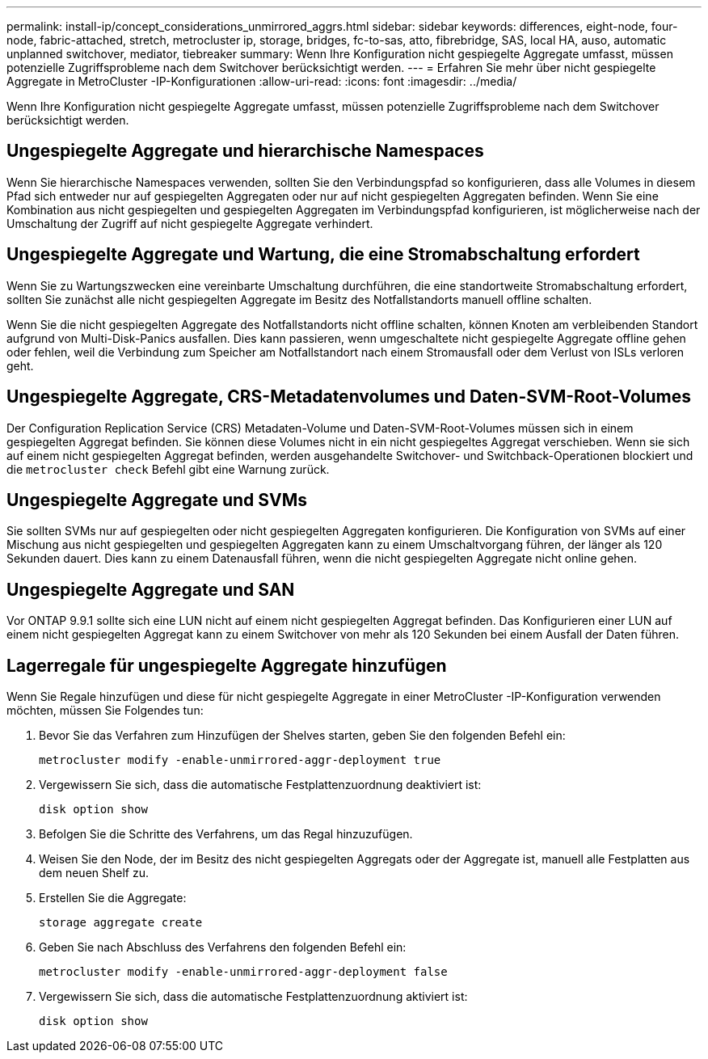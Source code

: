 ---
permalink: install-ip/concept_considerations_unmirrored_aggrs.html 
sidebar: sidebar 
keywords: differences, eight-node, four-node, fabric-attached, stretch, metrocluster ip, storage, bridges, fc-to-sas, atto, fibrebridge, SAS, local HA, auso, automatic unplanned switchover, mediator, tiebreaker 
summary: Wenn Ihre Konfiguration nicht gespiegelte Aggregate umfasst, müssen potenzielle Zugriffsprobleme nach dem Switchover berücksichtigt werden. 
---
= Erfahren Sie mehr über nicht gespiegelte Aggregate in MetroCluster -IP-Konfigurationen
:allow-uri-read: 
:icons: font
:imagesdir: ../media/


[role="lead"]
Wenn Ihre Konfiguration nicht gespiegelte Aggregate umfasst, müssen potenzielle Zugriffsprobleme nach dem Switchover berücksichtigt werden.



== Ungespiegelte Aggregate und hierarchische Namespaces

Wenn Sie hierarchische Namespaces verwenden, sollten Sie den Verbindungspfad so konfigurieren, dass alle Volumes in diesem Pfad sich entweder nur auf gespiegelten Aggregaten oder nur auf nicht gespiegelten Aggregaten befinden. Wenn Sie eine Kombination aus nicht gespiegelten und gespiegelten Aggregaten im Verbindungspfad konfigurieren, ist möglicherweise nach der Umschaltung der Zugriff auf nicht gespiegelte Aggregate verhindert.



== Ungespiegelte Aggregate und Wartung, die eine Stromabschaltung erfordert

Wenn Sie zu Wartungszwecken eine vereinbarte Umschaltung durchführen, die eine standortweite Stromabschaltung erfordert, sollten Sie zunächst alle nicht gespiegelten Aggregate im Besitz des Notfallstandorts manuell offline schalten.

Wenn Sie die nicht gespiegelten Aggregate des Notfallstandorts nicht offline schalten, können Knoten am verbleibenden Standort aufgrund von Multi-Disk-Panics ausfallen. Dies kann passieren, wenn umgeschaltete nicht gespiegelte Aggregate offline gehen oder fehlen, weil die Verbindung zum Speicher am Notfallstandort nach einem Stromausfall oder dem Verlust von ISLs verloren geht.



== Ungespiegelte Aggregate, CRS-Metadatenvolumes und Daten-SVM-Root-Volumes

Der Configuration Replication Service (CRS) Metadaten-Volume und Daten-SVM-Root-Volumes müssen sich in einem gespiegelten Aggregat befinden. Sie können diese Volumes nicht in ein nicht gespiegeltes Aggregat verschieben. Wenn sie sich auf einem nicht gespiegelten Aggregat befinden, werden ausgehandelte Switchover- und Switchback-Operationen blockiert und die  `metrocluster check` Befehl gibt eine Warnung zurück.



== Ungespiegelte Aggregate und SVMs

Sie sollten SVMs nur auf gespiegelten oder nicht gespiegelten Aggregaten konfigurieren. Die Konfiguration von SVMs auf einer Mischung aus nicht gespiegelten und gespiegelten Aggregaten kann zu einem Umschaltvorgang führen, der länger als 120 Sekunden dauert. Dies kann zu einem Datenausfall führen, wenn die nicht gespiegelten Aggregate nicht online gehen.



== Ungespiegelte Aggregate und SAN

Vor ONTAP 9.9.1 sollte sich eine LUN nicht auf einem nicht gespiegelten Aggregat befinden. Das Konfigurieren einer LUN auf einem nicht gespiegelten Aggregat kann zu einem Switchover von mehr als 120 Sekunden bei einem Ausfall der Daten führen.



== Lagerregale für ungespiegelte Aggregate hinzufügen

Wenn Sie Regale hinzufügen und diese für nicht gespiegelte Aggregate in einer MetroCluster -IP-Konfiguration verwenden möchten, müssen Sie Folgendes tun:

. Bevor Sie das Verfahren zum Hinzufügen der Shelves starten, geben Sie den folgenden Befehl ein:
+
`metrocluster modify -enable-unmirrored-aggr-deployment true`

. Vergewissern Sie sich, dass die automatische Festplattenzuordnung deaktiviert ist:
+
`disk option show`

. Befolgen Sie die Schritte des Verfahrens, um das Regal hinzuzufügen.
. Weisen Sie den Node, der im Besitz des nicht gespiegelten Aggregats oder der Aggregate ist, manuell alle Festplatten aus dem neuen Shelf zu.
. Erstellen Sie die Aggregate:
+
`storage aggregate create`

. Geben Sie nach Abschluss des Verfahrens den folgenden Befehl ein:
+
`metrocluster modify -enable-unmirrored-aggr-deployment false`

. Vergewissern Sie sich, dass die automatische Festplattenzuordnung aktiviert ist:
+
`disk option show`


